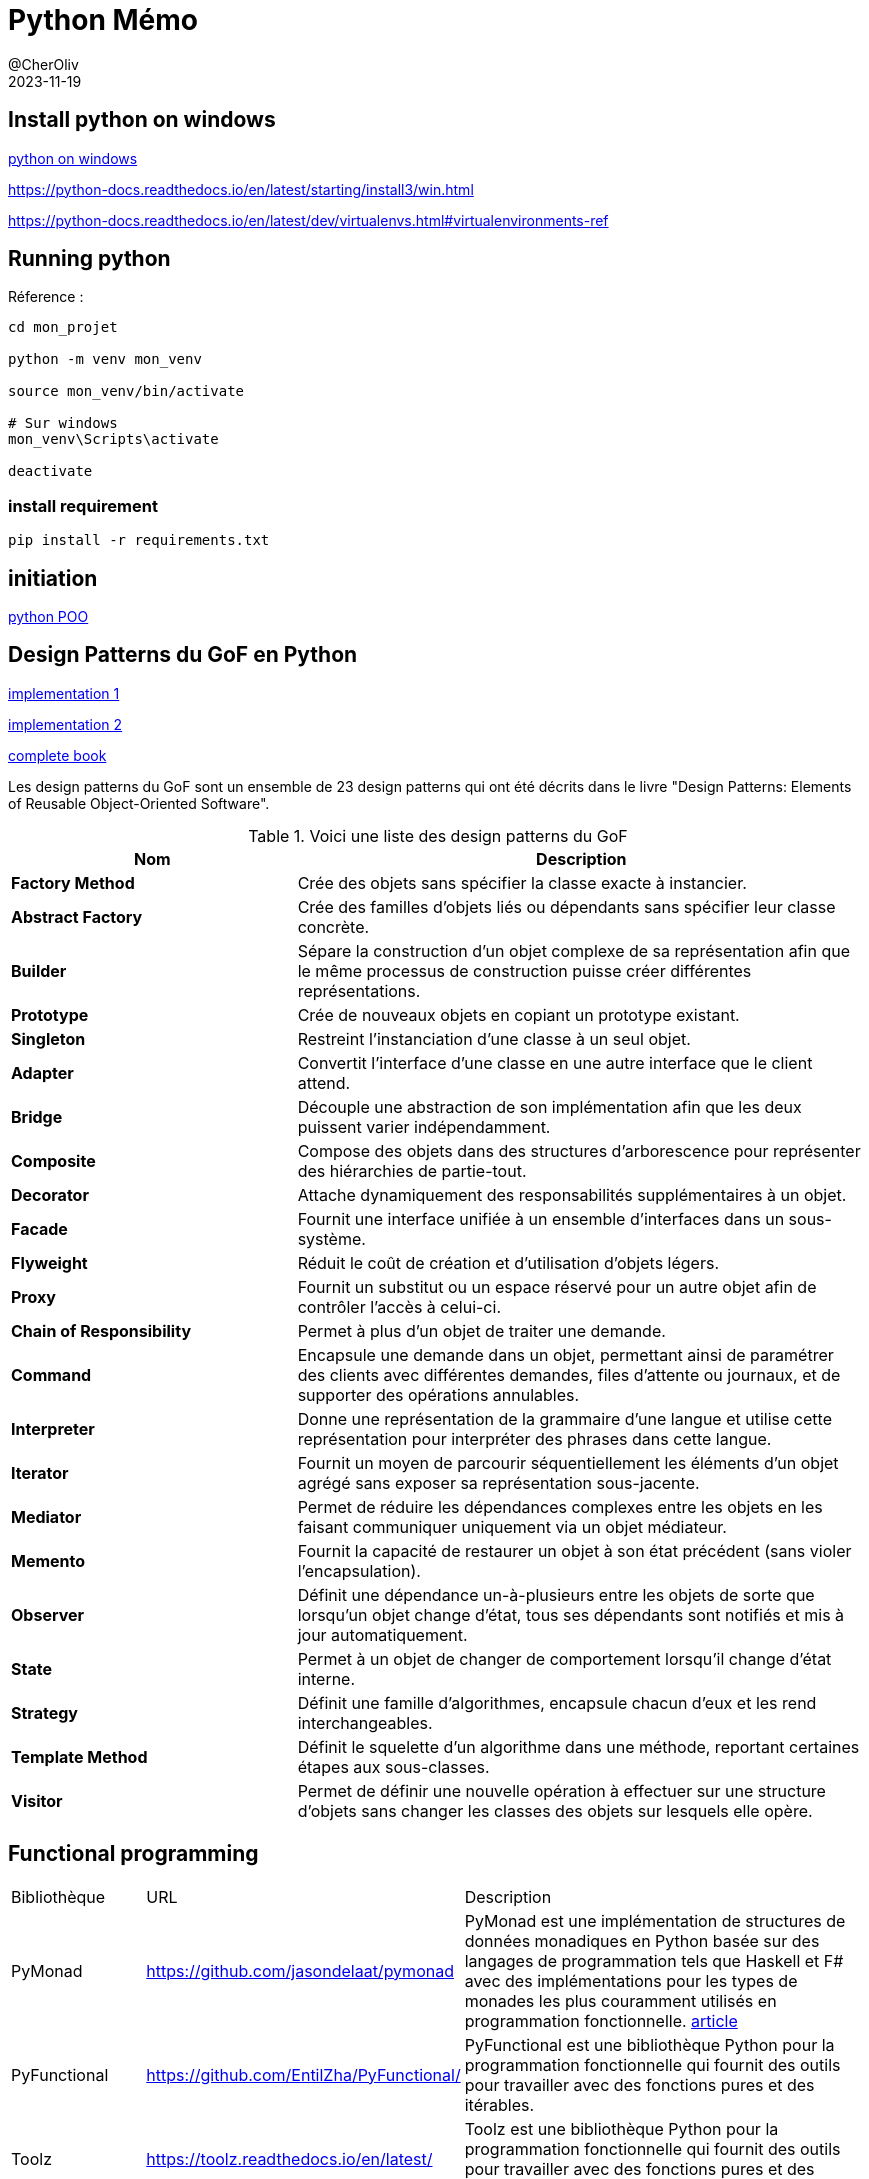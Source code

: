 = Python Mémo
@CherOliv
2023-11-19
:jbake-title: Mémo Python
:jbake-type: post
:jbake-tags: blog, ticket, python, memo
:jbake-status: published
:jbake-date: 2023-11-19
:summary: simple mémo Python


== Install python on windows
link:https://ninite.com/pythonx3/[python on windows]

https://python-docs.readthedocs.io/en/latest/starting/install3/win.html

https://python-docs.readthedocs.io/en/latest/dev/virtualenvs.html#virtualenvironments-ref

== Running python

.La problématique : Python venv

.Réference :
[source,bash]
----
cd mon_projet

python -m venv mon_venv

source mon_venv/bin/activate

# Sur windows
mon_venv\Scripts\activate

deactivate
----

=== install requirement

[source,bash]
----
pip install -r requirements.txt
----


== initiation

link:https://python.doctor/page-apprendre-programmation-orientee-objet-poo-classes-python-cours-debutants[python POO]



== Design Patterns du GoF en Python

link:https://github.com/whikwon/python-patterns/[implementation 1]

link:https://github.com/Sean-Bradley/Design-Patterns-In-Python[implementation 2]

link:https://sbcode.net/python/[complete book]


Les design patterns du GoF sont un ensemble de 23 design patterns qui ont été décrits dans le livre "Design Patterns: Elements of Reusable Object-Oriented Software".

.Voici une liste des design patterns du GoF
[cols="2,4", options="header"]
|===
| Nom | Description
| **Factory Method** | Crée des objets sans spécifier la classe exacte à instancier.
| **Abstract Factory** | Crée des familles d'objets liés ou dépendants sans spécifier leur classe concrète.
| **Builder** | Sépare la construction d'un objet complexe de sa représentation afin que le même processus de construction puisse créer différentes représentations.
| **Prototype** | Crée de nouveaux objets en copiant un prototype existant.
| **Singleton** | Restreint l'instanciation d'une classe à un seul objet.
| **Adapter** | Convertit l'interface d'une classe en une autre interface que le client attend.
| **Bridge** | Découple une abstraction de son implémentation afin que les deux puissent varier indépendamment.
| **Composite** | Compose des objets dans des structures d'arborescence pour représenter des hiérarchies de partie-tout.
| **Decorator** | Attache dynamiquement des responsabilités supplémentaires à un objet.
| **Facade** | Fournit une interface unifiée à un ensemble d'interfaces dans un sous-système.
| **Flyweight** | Réduit le coût de création et d'utilisation d'objets légers.
| **Proxy** | Fournit un substitut ou un espace réservé pour un autre objet afin de contrôler l'accès à celui-ci.
| **Chain of Responsibility** | Permet à plus d'un objet de traiter une demande.
| **Command** | Encapsule une demande dans un objet, permettant ainsi de paramétrer des clients avec différentes demandes, files d'attente ou journaux, et de supporter des opérations annulables.
| **Interpreter** | Donne une représentation de la grammaire d'une langue et utilise cette représentation pour interpréter des phrases dans cette langue.
| **Iterator** | Fournit un moyen de parcourir séquentiellement les éléments d'un objet agrégé sans exposer sa représentation sous-jacente.
| **Mediator** | Permet de réduire les dépendances complexes entre les objets en les faisant communiquer uniquement via un objet médiateur.
| **Memento** | Fournit la capacité de restaurer un objet à son état précédent (sans violer l'encapsulation).
| **Observer** | Définit une dépendance un-à-plusieurs entre les objets de sorte que lorsqu'un objet change d'état, tous ses dépendants sont notifiés et mis à jour automatiquement.
| **State** | Permet à un objet de changer de comportement lorsqu'il change d'état interne.
| **Strategy** | Définit une famille d'algorithmes, encapsule chacun d'eux et les rend interchangeables.
| **Template Method** | Définit le squelette d'un algorithme dans une méthode, reportant certaines étapes aux sous-classes.
| **Visitor** | Permet de définir une nouvelle opération à effectuer sur une structure d'objets sans changer les classes des objets sur lesquels elle opère.
|===


== Functional programming

[cols="3,5,10"]
|===
| Bibliothèque | URL | Description
| PyMonad | https://github.com/jasondelaat/pymonad | PyMonad est une implémentation de structures de données monadiques en Python basée sur des langages de programmation tels que Haskell et F# avec des implémentations pour les types de monades les plus couramment utilisés en programmation fonctionnelle. link:https://www.miguelfarrajota.com/2021/06/monads-in-python-with-pymonad/[article]
| PyFunctional | https://github.com/EntilZha/PyFunctional/ | PyFunctional est une bibliothèque Python pour la programmation fonctionnelle qui fournit des outils pour travailler avec des fonctions pures et des itérables.
| Toolz | https://toolz.readthedocs.io/en/latest/ | Toolz est une bibliothèque Python pour la programmation fonctionnelle qui fournit des outils pour travailler avec des fonctions pures et des itérables.
| Fn.py | https://github.com/kachayev/fn.py | Fn.py est une bibliothèque Python pour la programmation fonctionnelle qui fournit des outils pour travailler avec des fonctions pures et des itérables.
| Coconut | https://coconut-lang.org/ | Coconut ajoute plusieurs fonctionnalités à Python pour la programmation fonctionnelle, y compris le pattern matching. link:https://stackoverflow.com/questions/11909681/are-there-pattern-matching-functions-in-python-like-this[conversation sof]
|===



=== side effects

=== loops
[source,python]
----
# impérative way
result = []
for i in inputs:
    x = f(g(i))
    result.append(x)

# idiomatic way
result = map(comp(f,g), inputs)
----




